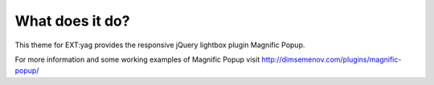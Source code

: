 ﻿

.. ==================================================
.. FOR YOUR INFORMATION
.. --------------------------------------------------
.. -*- coding: utf-8 -*- with BOM.

.. ==================================================
.. DEFINE SOME TEXTROLES
.. --------------------------------------------------
.. role::   underline
.. role::   typoscript(code)
.. role::   ts(typoscript)
   :class:  typoscript
.. role::   php(code)


What does it do?
^^^^^^^^^^^^^^^^

This theme for EXT:yag provides the responsive jQuery lightbox plugin
Magnific Popup.

For more information and some working examples of Magnific Popup visit
`http://dimsemenov.com/plugins/magnific-popup/
<http://dimsemenov.com/plugins/magnific-popup/>`_

